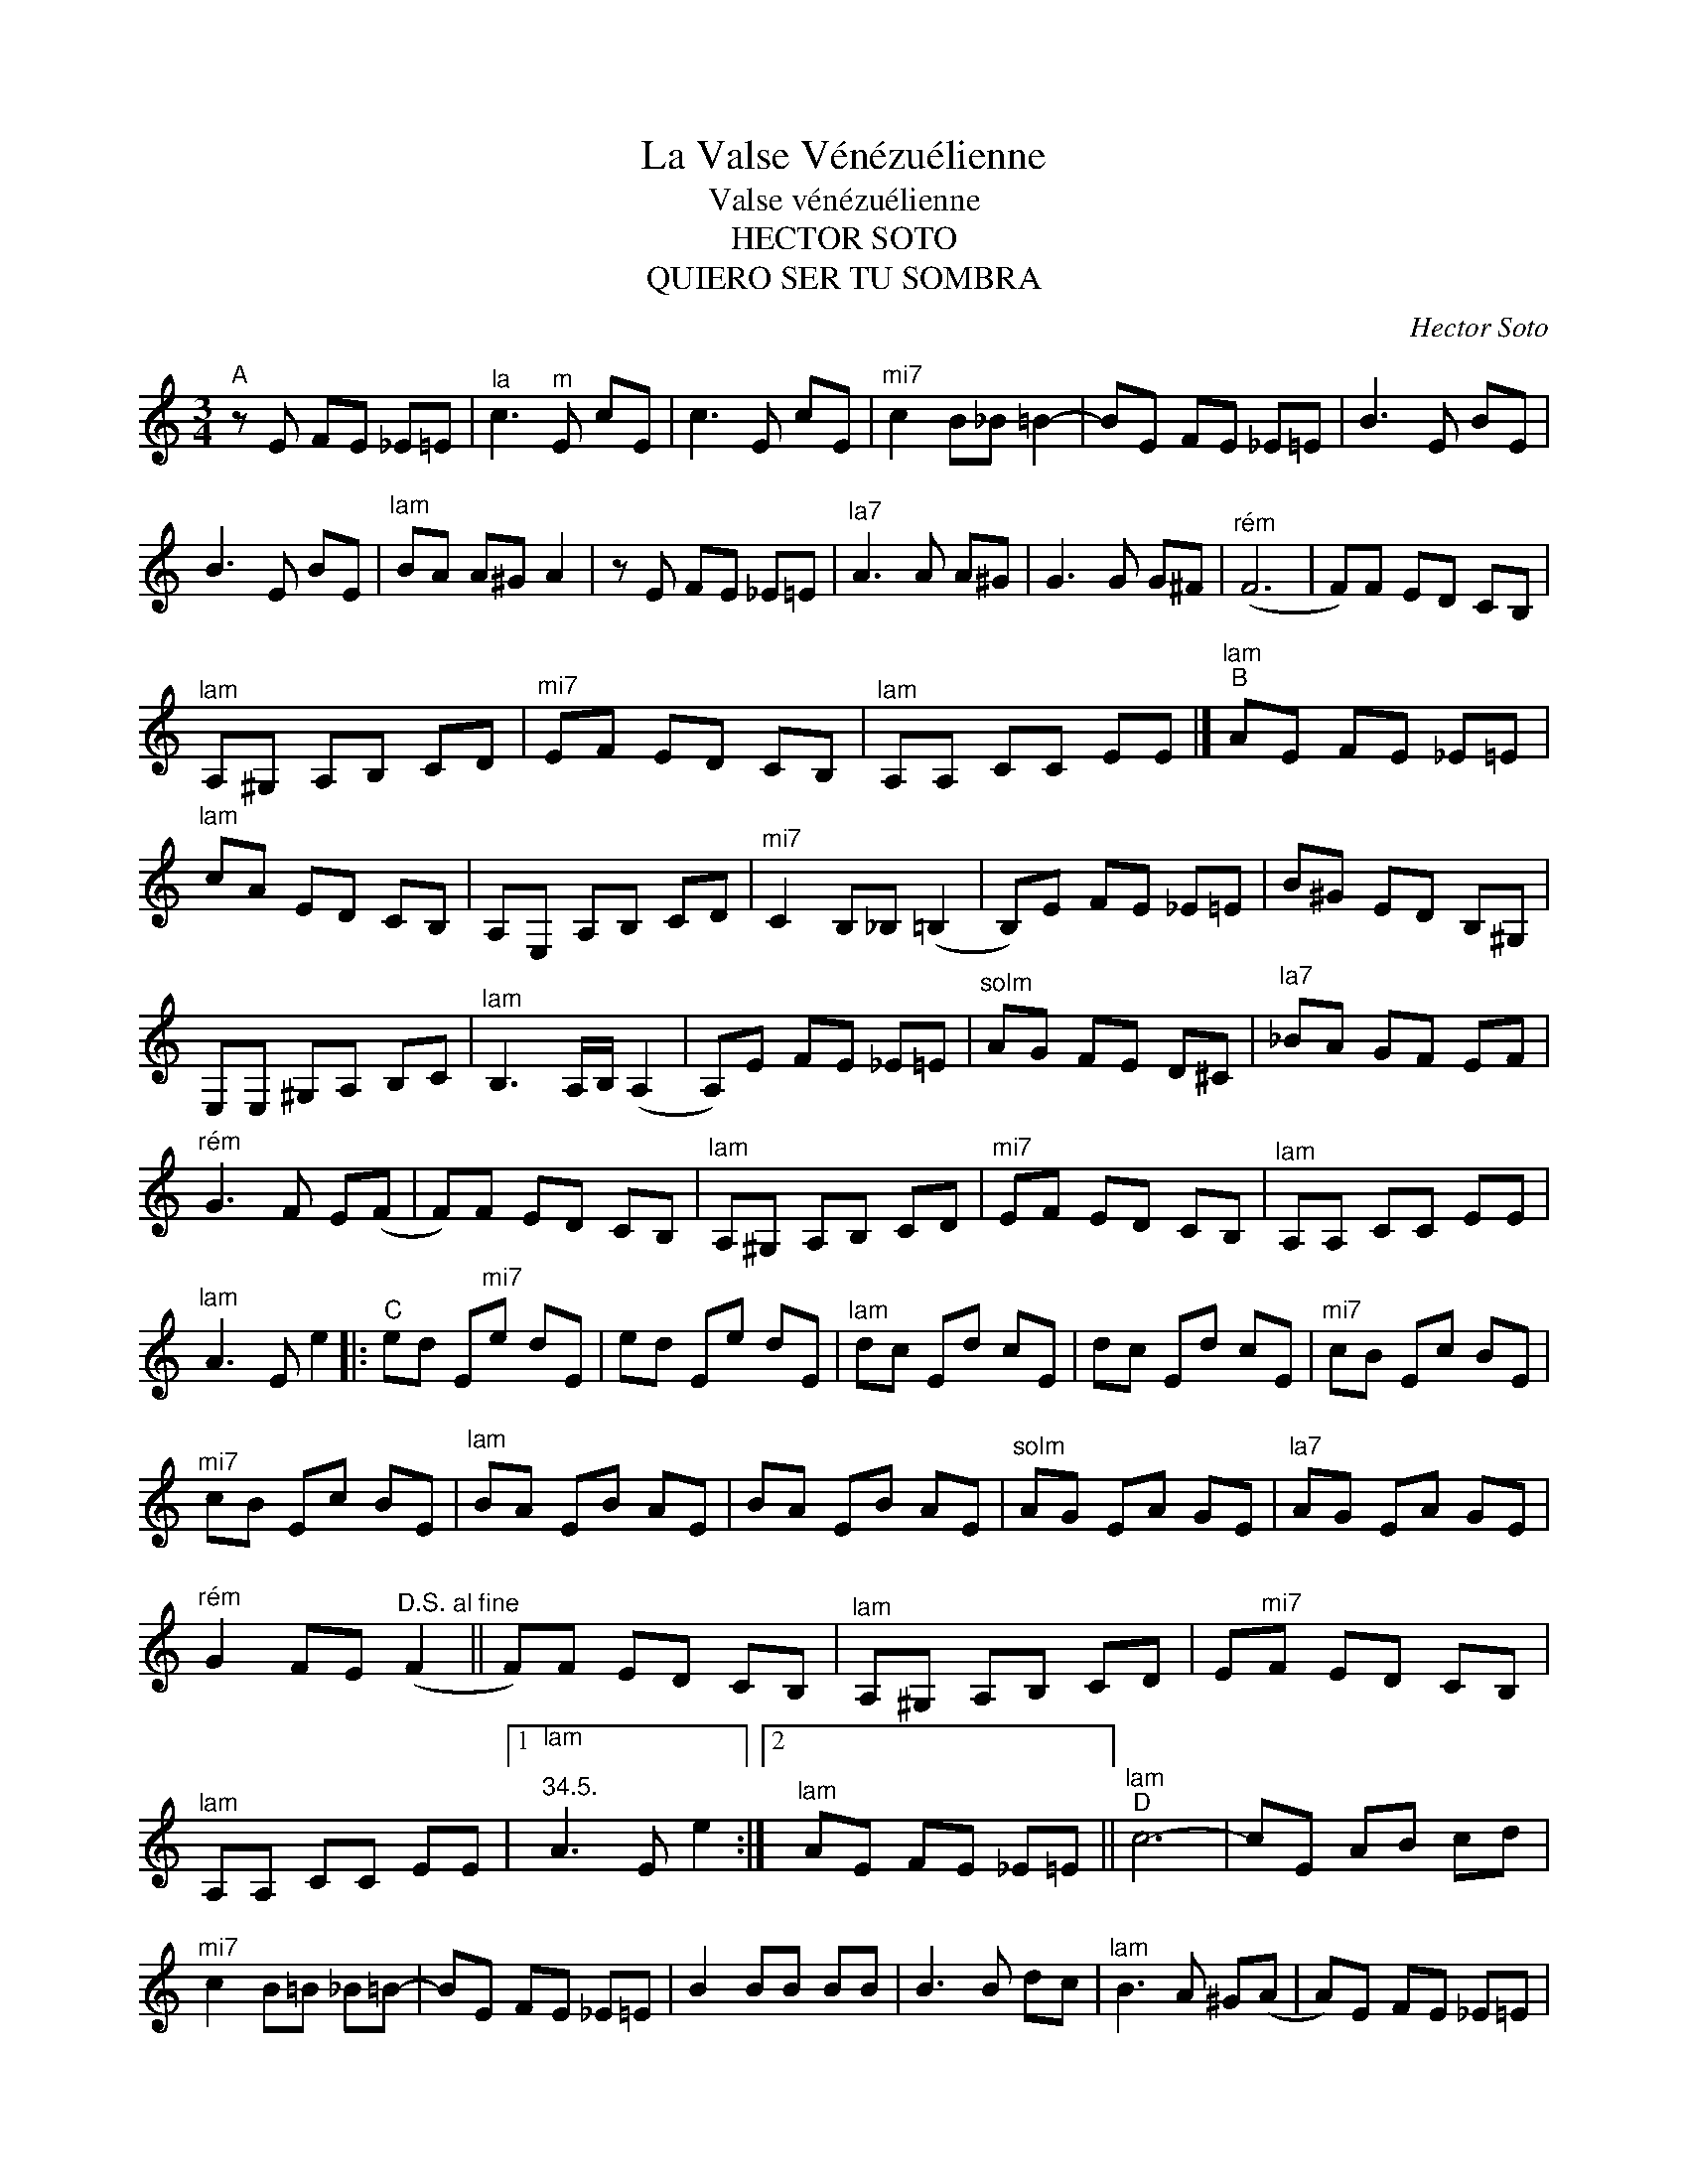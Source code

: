 X:1
T:La Valse Vénézuélienne
T:Valse vénézuélienne
T:HECTOR SOTO
T:QUIERO SER TU SOMBRA
T:
C:Hector Soto
Z:All Rights Reserved
L:1/8
M:3/4
K:C
V:1 treble 
%%MIDI program 117
%%MIDI control 7 100
%%MIDI control 10 64
V:1
"^A" z E FE _E=E |"^la" c3"^m" E cE | c3 E cE |"^mi7" c2 B_B =B2- | BE FE _E=E | B3 E BE | %6
 B3 E BE |"^lam" BA A^G A2 | z E FE _E=E |"^la7" A3 A A^G | G3 G G^F |"^rém" (F6 | F)F ED CB, | %13
"^lam" A,^G, A,B, CD |"^mi7" EF ED CB, |"^lam" A,A, CC EE |]"^lam""^B" AE FE _E=E | %17
"^lam" cA ED CB, | A,E, A,B, CD |"^mi7" C2 B,_B, (=B,2 | B,)E FE _E=E | B^G ED B,^G, | %22
 E,E, ^G,A, B,C |"^lam" B,3 A,/B,/ (A,2 | A,)E FE _E=E |"^solm" AG FE D^C |"^la7" _BA GF EF | %27
"^rém" G3 F E(F | F)F ED CB, |"^lam" A,^G, A,B, CD |"^mi7" EF ED CB, |"^lam" A,A, CC EE | %32
"^lam" A3 E e2 |:"^C" ed E"^mi7"e dE | ed Ee dE |"^lam" dc Ed cE | dc Ed cE |"^mi7" cB Ec BE | %38
"^mi7" cB Ec BE |"^lam" BA EB AE | BA EB AE |"^solm" AG EA GE |"^la7" AG EA GE | %43
"^rém" G2 FE"^D.S. al fine" (F2 || F)F ED CB, |"^lam" A,^G, A,B, CD | E"^mi7"F ED CB, | %47
"^lam" A,A, CC EE |1"^lam\n""^34.5." A3 E e2 :|2"^lam" AE FE _E=E ||"^lam""^D" c6- | cE AB cd | %52
"^mi7" c2 B=B _B=B- | BE FE _E=E | B2 BB BB | B3 B dc |"^lam" B3 A ^G(A | A)E FE _E=E | %58
"^solm" A3 ^G A_B |"^la7" A3 G FE |"^rém" G3 F E(F | F)F ED CB, | A,^G, A,"^lam"B, CD | %63
 E"^mi7"F ED CB, |"^lam" A,A, CC EE |]"^rém" (FF) ED CB, |"^lam" A,^G, A,B, CD | %67
"^mi7" _E=E F^F G^G |"^lam" A z z4 |"^mi7" (E6 | E6) |"^lam" A z z4 |] %72

